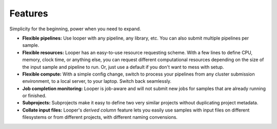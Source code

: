 
Features
******************************

Simplicity for the beginning, power when you need to expand.

- **Flexible pipelines:**  Use looper with any pipeline, any library, etc. You can also submit multiple pipelines per sample.

- **Flexible resources:**  Looper has an easy-to-use resource requesting scheme. With a few lines to define CPU, memory, clock time, or anything else, you can request different computational resources depending on the size of the input sample and pipeline to run. Or, just use a default if you don't want to mess with setup.

- **Flexible compute:**  With a simple config change, switch to process your pipelines from any cluster submission environment, to a local server, to your laptop. Switch back seamlessly.

- **Job completion monitoring:**  Looper is job-aware and will not submit new jobs for samples that are already running or finished.

- **Subprojects:** Subprojects make it easy to define two very similar projects without duplicating project metadata.

- **Collate input files:** Looper's *derived column* feature lets you easily use samples with input files on different filesystems or from different projects, with different naming convensions.

